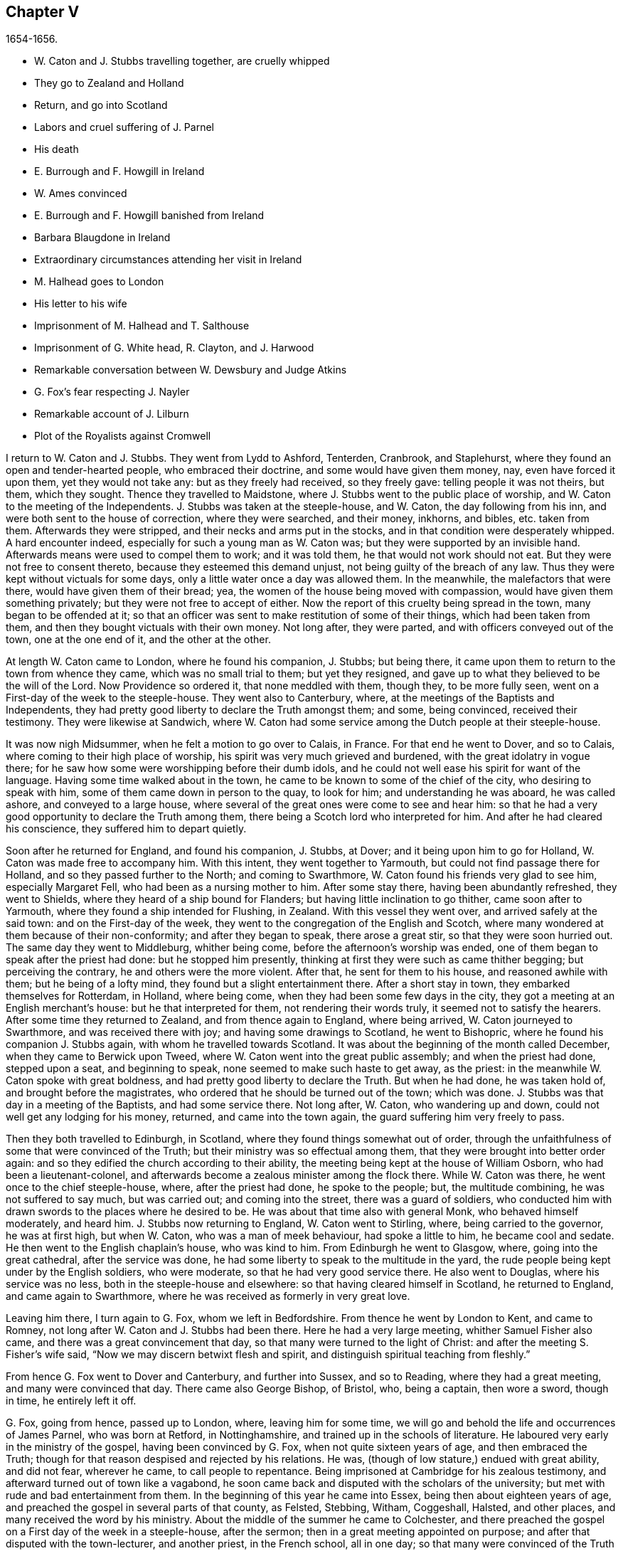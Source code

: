 == Chapter V

[.section-date]
1654-1656.

[.chapter-synopsis]
* W+++.+++ Caton and J. Stubbs travelling together, are cruelly whipped
* They go to Zealand and Holland
* Return, and go into Scotland
* Labors and cruel suffering of J. Parnel
* His death
* E. Burrough and F. Howgill in Ireland
* W. Ames convinced
* E. Burrough and F. Howgill banished from Ireland
* Barbara Blaugdone in Ireland
* Extraordinary circumstances attending her visit in Ireland
* M. Halhead goes to London
* His letter to his wife
* Imprisonment of M. Halhead and T. Salthouse
* Imprisonment of G. White head, R+++.+++ Clayton, and J. Harwood
* Remarkable conversation between W. Dewsbury and Judge Atkins
* G. Fox`'s fear respecting J. Nayler
* Remarkable account of J. Lilburn
* Plot of the Royalists against Cromwell

I return to W. Caton and J. Stubbs.
They went from Lydd to Ashford, Tenterden, Cranbrook, and Staplehurst,
where they found an open and tender-hearted people, who embraced their doctrine,
and some would have given them money, nay, even have forced it upon them,
yet they would not take any: but as they freely had received, so they freely gave:
telling people it was not theirs, but them, which they sought.
Thence they travelled to Maidstone, where J. Stubbs went to the public place of worship,
and W. Caton to the meeting of the Independents.
J+++.+++ Stubbs was taken at the steeple-house, and W. Caton, the day following from his inn,
and were both sent to the house of correction, where they were searched, and their money,
inkhorns, and bibles, etc. taken from them.
Afterwards they were stripped, and their necks and arms put in the stocks,
and in that condition were desperately whipped.
A hard encounter indeed, especially for such a young man as W. Caton was;
but they were supported by an invisible hand.
Afterwards means were used to compel them to work; and it was told them,
he that would not work should not eat.
But they were not free to consent thereto, because they esteemed this demand unjust,
not being guilty of the breach of any law.
Thus they were kept without victuals for some days,
only a little water once a day was allowed them.
In the meanwhile, the malefactors that were there, would have given them of their bread;
yea, the women of the house being moved with compassion,
would have given them something privately; but they were not free to accept of either.
Now the report of this cruelty being spread in the town, many began to be offended at it;
so that an officer was sent to make restitution of some of their things,
which had been taken from them, and then they bought victuals with their own money.
Not long after, they were parted, and with officers conveyed out of the town,
one at the one end of it, and the other at the other.

At length W. Caton came to London, where he found his companion, J. Stubbs;
but being there, it came upon them to return to the town from whence they came,
which was no small trial to them; but yet they resigned,
and gave up to what they believed to be the will of the Lord.
Now Providence so ordered it, that none meddled with them, though they,
to be more fully seen, went on a First-day of the week to the steeple-house.
They went also to Canterbury, where, at the meetings of the Baptists and Independents,
they had pretty good liberty to declare the Truth amongst them; and some,
being convinced, received their testimony.
They were likewise at Sandwich,
where W. Caton had some service among the Dutch people at their steeple-house.

It was now nigh Midsummer, when he felt a motion to go over to Calais, in France.
For that end he went to Dover, and so to Calais,
where coming to their high place of worship,
his spirit was very much grieved and burdened, with the great idolatry in vogue there;
for he saw how some were worshipping before their dumb idols,
and he could not well ease his spirit for want of the language.
Having some time walked about in the town,
he came to be known to some of the chief of the city, who desiring to speak with him,
some of them came down in person to the quay, to look for him;
and understanding he was aboard, he was called ashore, and conveyed to a large house,
where several of the great ones were come to see and hear him:
so that he had a very good opportunity to declare the Truth among them,
there being a Scotch lord who interpreted for him.
And after he had cleared his conscience, they suffered him to depart quietly.

Soon after he returned for England, and found his companion, J. Stubbs, at Dover;
and it being upon him to go for Holland, W. Caton was made free to accompany him.
With this intent, they went together to Yarmouth,
but could not find passage there for Holland, and so they passed further to the North;
and coming to Swarthmore, W. Caton found his friends very glad to see him,
especially Margaret Fell, who had been as a nursing mother to him.
After some stay there, having been abundantly refreshed, they went to Shields,
where they heard of a ship bound for Flanders;
but having little inclination to go thither, came soon after to Yarmouth,
where they found a ship intended for Flushing, in Zealand.
With this vessel they went over, and arrived safely at the said town:
and on the First-day of the week,
they went to the congregation of the English and Scotch,
where many wondered at them because of their non-conformity;
and after they began to speak, there arose a great stir,
so that they were soon hurried out.
The same day they went to Middleburg, whither being come,
before the afternoon`'s worship was ended,
one of them began to speak after the priest had done: but he stopped him presently,
thinking at first they were such as came thither begging; but perceiving the contrary,
he and others were the more violent.
After that, he sent for them to his house, and reasoned awhile with them;
but he being of a lofty mind, they found but a slight entertainment there.
After a short stay in town, they embarked themselves for Rotterdam, in Holland,
where being come, when they had been some few days in the city,
they got a meeting at an English merchant`'s house: but he that interpreted for them,
not rendering their words truly, it seemed not to satisfy the hearers.
After some time they returned to Zealand, and from thence again to England,
where being arrived, W. Caton journeyed to Swarthmore, and was received there with joy;
and having some drawings to Scotland, he went to Bishopric,
where he found his companion J. Stubbs again, with whom he travelled towards Scotland.
It was about the beginning of the month called December,
when they came to Berwick upon Tweed, where W. Caton went into the great public assembly;
and when the priest had done, stepped upon a seat, and beginning to speak,
none seemed to make such haste to get away, as the priest:
in the meanwhile W. Caton spoke with great boldness,
and had pretty good liberty to declare the Truth.
But when he had done, he was taken hold of, and brought before the magistrates,
who ordered that he should be turned out of the town; which was done.
J+++.+++ Stubbs was that day in a meeting of the Baptists, and had some service there.
Not long after, W. Caton, who wandering up and down,
could not well get any lodging for his money, returned, and came into the town again,
the guard suffering him very freely to pass.

Then they both travelled to Edinburgh, in Scotland,
where they found things somewhat out of order,
through the unfaithfulness of some that were convinced of the Truth;
but their ministry was so effectual among them,
that they were brought into better order again:
and so they edified the church according to their ability,
the meeting being kept at the house of William Osborn, who had been a lieutenant-colonel,
and afterwards become a zealous minister among the flock there.
While W. Caton was there, he went once to the chief steeple-house, where,
after the priest had done, he spoke to the people; but, the multitude combining,
he was not suffered to say much, but was carried out; and coming into the street,
there was a guard of soldiers,
who conducted him with drawn swords to the places where he desired to be.
He was about that time also with general Monk, who behaved himself moderately,
and heard him.
J+++.+++ Stubbs now returning to England, W. Caton went to Stirling, where,
being carried to the governor, he was at first high, but when W. Caton,
who was a man of meek behaviour, had spoke a little to him, he became cool and sedate.
He then went to the English chaplain`'s house, who was kind to him.
From Edinburgh he went to Glasgow, where, going into the great cathedral,
after the service was done, he had some liberty to speak to the multitude in the yard,
the rude people being kept under by the English soldiers, who were moderate,
so that he had very good service there.
He also went to Douglas, where his service was no less,
both in the steeple-house and elsewhere: so that having cleared himself in Scotland,
he returned to England, and came again to Swarthmore,
where he was received as formerly in very great love.

Leaving him there, I turn again to G. Fox, whom we left in Bedfordshire.
From thence he went by London to Kent, and came to Romney,
not long after W. Caton and J. Stubbs had been there.
Here he had a very large meeting, whither Samuel Fisher also came,
and there was a great convincement that day,
so that many were turned to the light of Christ:
and after the meeting S. Fisher`'s wife said,
"`Now we may discern betwixt flesh and spirit,
and distinguish spiritual teaching from fleshly.`"

From hence G. Fox went to Dover and Canterbury, and further into Sussex,
and so to Reading, where they had a great meeting, and many were convinced that day.
There came also George Bishop, of Bristol, who, being a captain, then wore a sword,
though in time, he entirely left it off.

G+++.+++ Fox, going from hence, passed up to London, where, leaving him for some time,
we will go and behold the life and occurrences of James Parnel, who was born at Retford,
in Nottinghamshire, and trained up in the schools of literature.
He laboured very early in the ministry of the gospel, having been convinced by G. Fox,
when not quite sixteen years of age, and then embraced the Truth;
though for that reason despised and rejected by his relations.
He was, (though of low stature,) endued with great ability, and did not fear,
wherever he came, to call people to repentance.
Being imprisoned at Cambridge for his zealous testimony,
and afterward turned out of town like a vagabond,
he soon came back and disputed with the scholars of the university;
but met with rude and bad entertainment from them.
In the beginning of this year he came into Essex, being then about eighteen years of age,
and preached the gospel in several parts of that county, as Felsted, Stebbing, Witham,
Coggeshall, Halsted, and other places, and many received the word by his ministry.
About the middle of the summer he came to Colchester,
and there preached the gospel on a First day of the week in a steeple-house,
after the sermon; then in a great meeting appointed on purpose;
and after that disputed with the town-lecturer, and another priest, in the French school,
all in one day; so that many were convinced of the Truth preached by him;
and among these also Stephen Crisp, of whom more will be said hereafter.
J+++.+++ Parnel spent that week in the said town, preaching, exhorting, and disputing,
to the convincing of many; though others were enraged, insomuch,
that his godly zeal was often rewarded with blows;
as once coming out of Nicholas`' steeple-house, he was struck by one with a great staff,
who said, "`There, take that for Christ`'s sake.`"
To which he meekly answered, "`Friend, I do receive it for Jesus Christ`'s sake.`"
Many other grievous affronts he bore, without showing any heat or anger;
so that he was a real pattern of patience and meekness.

Having laboured in the gospel about ten days in Colchester, he went to Coggeshall,
where a fast was proclaimed, to be held upon the 12th of the month called July,
to pray against the errors of the people called Quakers.
J+++.+++ Parnel being come thither, went into the steeple-house, where he stood still,
till the priest was coming out of the pulpit.
Now since this priest Sammes, who was an Independent,
had cried out fiercely against the Quakers, as deceivers,
J+++.+++ Parnel esteemed it his duty to say something to that;
and the first words he spoke were, "`This is the order of the true church,
that all may speak one by one; and if any thing be revealed to him that stands by,
let the first hold his peace.`"
Then he spoke on behalf of those called Quakers: but the priest, interrupting,
asked what he would object against him?
To which J. Parnel answered, in that he reviled the people called Quakers,
and said they were built upon a sandy foundation, and so called them Shakers.
"`But,`" said he, "`I will prove their foundation not to be sandy,
and thee to be a false prophet.`"
After some more words spoken by him, some accused him, that he owned no church:
to which he said it was false.
Then it was asked him what church he owned?
And he answered, the church in God.
Then priest Willis stood up, and said, he spoke nothing but nonsense.
Parnel bade him name one word which he had spoken that was nonsense.
At which Willis said, "`To say the church in God.`"
Then Parnel took out his bible,
and read 1 Thess. 1:1. where the apostle writes to the church,
which is in God the Father.
The priest now was at a loss, and Parnell told him,
that he blasphemed in saying the church in God was nonsense.
Then priest Stellum stood up, and accused Parnel with lies and slanders,
and not suffering him to clear himself from those accusations, he got up into the pulpit,
and began to pray; but Parnel not taking off his hat,
the magistrates called to him to put it off.
To which he returned, "`Order the priest to put off his cap;`" and further said,
before he should be subject to their wills,
he would rather pass out of the meeting place; and so he went out.

Not long after, justice Dionysius Wakering followed him,
and struck him with his hand upon his back,
saying he arrested him in the name of the lord protector.
Parnel, not knowing him to be a magistrate, asked him where his writ was.
Wakering said he had one; but showed none.
Then Parnel was hurried into an house, and some of his friends engaged,
that he should be forthcoming when their worship was done.
And accordingly he appeared where four justices and six or seven priests were met together.
Then justice Wakering pulled his hat off his head, and threw it away;
and they questioned him concerning many things; all which he answered,
with many frivolous questions asked to ensnare him.
At last he was committed to the common jail at Colchester,
where none of his friends were permitted to come to him.
The time of the sessions at Chelmsford being come, he,
with several felons and murderers was fastened to a chain,
and thus led about eighteen miles through the country,
remaining chained both night and day.

Being brought into the court before judge Hills,
the jailer took off his hat and cast it upon the floor.
Then the clerk read his indictment, and asked him if he was guilty; to which he said,
that he denied all guilt; and he called for his accusers.
The judge said he might see them; and that he ought to say guilty, or not guilty.
On which Parnel told him, he was not guilty.
Then a jury of twelve men was called, whose foreman was a drunkard;
priest Willis was also called, who swore against him, and so did two justices;
one of their men swearing that they would speak nothing against him but the truth.
The accusations were,
that in a riotous manner he did enter into the parish church at Great Coggeshall;
that he there did stand up, and told the minister he blasphemed, and spoke falsely,
using many other reproachful words against him:
and he could not give a good account where he was last settled,
or of his life and conversation, appearing to be an idle person.
He was also accused with contempt of the magistracy, and of the ministry.
To this he answered, that he no ways in a riotous manner entered the steeple-house,
but came thither quietly, and alone:
for being followed by several boys that would have come in after him,
he bade them go in before, rather than to go in disorderly,
whereby to occasion any disturbance.
That he had said to priest Willis, he blasphemed,
by saying the church in God was nonsense, he denied not;
but did not own himself to be a vagabond and idle person.
And he did not think it indecent to call an unjust judge, unrighteous; a persecutor,
persecutor; and a deceiver, deceiver.
Thus Parnel pleaded his cause.
Yet the judge said to the jury, that if they did not find him guilty,
the sin would lie upon their heads;
thus condemning the prisoner before the jury had considered the case.
Then J. Parnel began to speak, to inform them concerning his cause,
but the judge would not suffer him, though one of the jury desired it.
After consultation, the jury had nothing to lay to his charge,
but a paper in which he had answered the mittimus,
though he had already owned this paper to be his writing.
But in that they were at a loss, because in the indictment he was accused of a riot:
yet the judge and the clerk strove to draw some words from the foreman,
which the other jurymen did not consent to,
and he himself was unwilling to answer fully to their questions.
Then J. Parnel was made to withdraw; and being called in again,
the judge fined him to the value of about forty pounds,
for contempt of the magistracy and ministry;
for he said the lord protector had charged him to punish
such persons as should contemn either magistracy or ministry.
Thereupon J. Parnel was carried back again to the prison, being an old ruinous castle,
built as it is reported, in the time of the ancient Romans:
here he was to be kept until the fine should be paid: and the jailer was commanded,
not to let any giddy-headed people,
(by which denomination they meant his friends,) come at him.

The jailer was willing enough to comply with this order, suffering none to come to him,
but such as abused him; and his wife, who was a wicked shrew,
did not only set her man to beat him,
but several times herself laid violent hands upon him,
and swore she would have his blood:
she also set other prisoners to take away the victuals brought to him by his friends;
and would not let him have a trundle bed, which they would have brought him to lie on,
so that he was forced to lie on the cold and damp stones.
Afterwards he was put into the hole in the wall, a room much like a baker`'s oven;
for the walls of that building, which is indeed a direful nest,
are of an excessive thickness, as I have seen myself,
having been in the hole where this pious young man ended his days,
as will be said by and by.
Being confined in the said hole, which was, as I remember,
about twelve feet high from the ground, and the ladder too short by six feet;
he must climb up and down by a rope on a broken wall,
which he was forced to do to fetch his victuals, or for other necessities:
for though his friends would have given him a cord
and a basket to draw up his victuals in,
yet such was the malice of his keepers, that they would not suffer it.

Continuing in this moist hole, his limbs grew benumbed; and thus it once happened,
that as he was climbing up the ladder, with his victuals in one hand,
and come to the top thereof, catching at the rope with his other, he missed the same,
and fell down upon the stones, whereby he was exceedingly wounded in his head,
and his body so bruised, that he was taken up for dead.
Then they put him into a hole underneath the other;
for there were two rows of such vaulted holes in the wall.
This hole was called the oven, and so little, that some baker`'s ovens were bigger,
though not so high.
Here, (the door being shut,) was scarcely any air, there being no window or hole.
And after he was a little recovered from his fall,
they would not suffer him to take the air, though he was almost spent for want of breath:
and though some of his friends, viz. William Talcot and Edward Grant,
did offer their bond of forty pounds to the justice Henry Barrington, and another,
whose name was Thomas Shortland, to lie body for body,
that Parnel might but have his liberty to come to W. Talcot`'s house, and return,
when recovered; yet this was denied; nay so immoveable were they set against him,
that when it was desired that he might only walk a little sometimes in the yard,
they would not grant it by any means: and once the door of the hole being open,
and he coming forth, and walking in a narrow yard between two high walls,
so incensed the jailer, that he locked up the hole,
and shut him out in the yard all night, being in the coldest time of the winter.
This hard imprisonment did so weaken him,
that after ten or eleven months he fell sick and died.
At his departure there were with him Thomas Shortland, and Ann Langley:
and it was one of these, that came often to him,
who long after brought me into this hole where he died.

Several things which are related here, I had from the mouth of eye-witnesses,
who lived in that town.
When death approached, he said, "`Here I die innocently.`"
A little after he was heard to say, "`Now I must go:`" and turning his head to Thomas,
he said, "`This death must I die; Thomas, I have seen great things: don`'t hold me,
but let me go.`"
Then he said again, "`Will you hold me?`"
To which Ann answered, "`No, dear heart, we will not hold thee.`"
He had often said that one hour`'s sleep would cure him of all:
and the last words he was heard to say, were,
"`Now I go;`" and then stretched out himself, and slept about an hour,
and breathed his last.
Thus this valiant soldier of the Lamb conquered through sufferings:
and so great was the malice and envy of his persecutors,
that to cover their guilt and shame, they spread among the people,
that by immoderate fasting, and afterwards with too greedy eating,
he had shortened his days.
But this was a wicked lie;
for though it be true that he had no appetite to eat some days before he fell sick,
yet when he began to eat again, he took nothing but a little milk,
as was declared by credible witnesses.
During his imprisonment he writ several edifying epistles to his friends.

By continuing this relation without breaking off, I am advanced somewhat as to time;
but going back a little,
let us see the transactions of Edward Burrough and Francis Howgill.
It was in the year 1655, that they went together to Ireland,
where they came in the summer, and stayed more than six months,
having spent at Dublin about three months, without being disturbed,
though they omitted no opportunity to declare the doctrine of Truth.
Henry Cromwell, son of the protector, was at that time lord deputy of Ireland;
and it was in his name that they were carried from Cork,
(whither they were gone,) to Dublin; for since several received their testimony,
and adhered to the doctrine they preached, it was resolved upon,
not to let them stay any longer in Ireland.
Here it was, as I have been told, that William Ames, by their ministry,
was brought over into the society of the Quakers, so called.
He was a Baptist teacher, and also a military officer,
who being of a strict life himself, kept his soldiers under a severe discipline.
I remember how he used to tell us,
when any soldier under his colours had been guilty
of any immorality on a First-day of the week,
he presently had him bound neck and heels.
But being now entered into the society of the despised Quakers,
and in process of time becoming a minister among them,
it was not long before he was cast into prison; of whom more may be said hereafter.

Now E. Burrough and F. Howgill were banished out of Ireland;
but on the same day that they were sent away, Barbara Blaugdone arrived there.
She went from England in a vessel bound for Cork, but by foul weather carried to Dublin.
When the tempest was high, the seamen said, that she being a Quaker was the cause of it,
and they conspired to cast her overboard.
Aware of this plot, she told the master what his men designed to do,
and said that if he did suffer this, her blood would be required at his hands.
So he charged them not to meddle with her.
The storm continuing, and it being on a First-day of the week, she went upon the deck,
feeling herself moved to speak to the seamen by way of exhortation, and to pray for them;
for their priest, afraid like the rest, could not say any thing among them.
Having spoke what was upon her, she concluded with a prayer;
and all the ship`'s crew were very quiet and sedate, saying,
that they were more beholden to her than to their priest, because she prayed for them;
and he, for fear, could not open his mouth to speak.
At length they arrived safe at Dublin, without damage, which indeed was strange,
and made the master say, that he was never in such a storm without receiving any loss.

Barbara going ashore, went to the house of the deputy; but the people told her,
there was for her no speaking with him;
for she might know that he had banished two of her
friends out of the nation the day before.
Then she met with the secretary, and desired him to help her to speak with the deputy.
He answered that he did not think he could;
then she told him that if he would be so civil,
as to go up and tell the deputy that there was a woman below that would speak with him;
if he refused, she was answered.
So the secretary went up; and there came a man to fetch her into the withdrawing-room;
and after she had been there awhile, a person came out of the deputy`'s chamber,
and all that accompanied him stood bare-headed; for they knew she never saw the deputy,
but she had a sense it was a priest, who showed himself covered to deceive her:
and the room being almost full of people,
they asked her why she did not do her message to their lord.
To which she answered, "`When I see your lord, then I shall do my message to him.`"
A little after the deputy came forth, and sat down on a couch: she then stood up,
and speaking to him what was upon her mind,
bade him beware that he was not found fighting against God, in opposing the Truth,
and persecuting the innocent; but like wise Gamaliel, to let them alone;
for if it was of God, it would stand; but if of man, it would fall.
Further, that the enmity did not lie so much in himself,
but he was stirred up to it by evil magistrates, and bad priests;
and that God`'s people were as dear to him now, as ever; and they that touched them,
touched the apple of his eye.
In the meanwhile, in his name, and by his power,
there was much hurt done to the people of God, all over the nation,
and it would at last lie heavy upon him.
Moreover, that the teachers of the people did cause them to err,
and that he knew the priests`' condition.
She touching upon that, the deputy said to the priest that stood by, "`There`'s for you,
Mr. Harrison:`" and she spoke with such power, that it made the deputy much concerned:
and when she had done, he asked the priest what he had to say to that which she spoke.
And he said, it was all very true, and very good, and he had nothing to say against it,
if she did speak as she meant.
Then she told the priest, that the Spirit of God was true, and did speak as it meant,
and meant as it spoke; but that men of corrupt minds did pervert the Scriptures,
by putting their own imaginations and conceivings upon it, and so did deceive the people:
but the holy men of God wrote,
and gave forth the Scriptures as they were inspired of the Holy Ghost;
and that they were of no private interpretation;
and could not be understood but by the same spirit that gave them forth.

After having thus spoken, she went away, and returned to her lodging,
which was at one captain Rich`'s house, who coming home, said,
that the deputy was so sad and melancholy, after she had been with him,
that he could not go to bowls, or to any other pastime.

Barbara having now performed her service at Dublin, went to Cork,
where she had some relations and acquaintance; but great were her sufferings thereabout;
for she was imprisoned almost wherever she came,
being moved to follow those of her acquaintance, into several steeple-houses:
yet wherever her mouth was opened, there was some that received her testimony.
Once she was made to speak in a market-place,
where a butcher swore he would cleave her head;
and having lifted up his cleaver to do it, there came a woman behind him,
and catching his arms, stopped him, till the soldiers came and rescued Barbara.
Many of her acquaintance, with whom she formerly had been very conversant,
were now afraid of her; for sometimes she spoke so awfully to them in their houses,
that it made them tremble; and some said she was a witch; and, running away,
their servants turned her out of doors.
After having been there some time, she returned home to Bristol;
but it was not very long ere she was moved to go to Ireland again;
and being come near Dungarvan, the ship foundered near the shore:
the master and the passengers got into the boat, save one man and a woman,
who were cast away; and Barbara who was still in the cabin,
was almost stifled by waves that beat in upon her; yet at length she got upon the deck.
The master in the meanwhile being come ashore, called to her,
that if she would leap down,
he and another would venture to come into the water to save her.
Accordingly they came up to their necks, and she leaping down, they caught her;
but being entangled in the ropes in leaping down, she was drawn from them again:
but presently a wave came rolling and beat the ship outward,
which was their preservation; for if it had beaten inward,
it might have killed them all three; she was thus caught again, and drawn to shore.
Then she went to Dublin, where coming into the court of justice, she spoke to the judges,
and exhorted them to righteousness.
But this was taken so ill, that she was put into prison,
where she lay upon straw on the ground, and when it rained,
the wet and filth of the house of office ran in under her.
Being arraigned at the bar, she was required to plead guilty or not guilty.
She answered that there was no guilt upon any one`'s conscience
for what was done in obedience to the Lord God.
But she not answering in that form of words they bid her, was sent back to prison again,
where she suffered much.
In the meanwhile, there happened a singular instance, which I cannot pass by with silence.

At that time there was in prison an innkeeper, with his family,
being accused of a murder: now the brother of him that was either murdered, or lost,
could not enjoy some land, except he could prove that his brother was dead;
and in order thereto, he brought a fellow into the prison, who said,
he would prove that the man was killed at such an inn, and buried under a wall:
and he accused the innkeeper and his wife, their man and maid, and a smith,
to be guilty of this murder; they being already in prison.
Barbara having heard of this, found means to go to this desperate fellow:
and asked him how he could conceal this murder so long, when he was, according to law,
as guilty of it as any of them, if what he said were true.
At this question he trembled so exceedingly, that his knees struck one against another;
and he confessed that he never before saw the people with his eyes,
nor ever was at the place in his life, nor knew anything of it,
but only he was drawn in by the man that was to have the land,
and was persuaded to witness the fact.
Other prisoners heard this confession also, and Barbara sent to the deputy,
desiring him to send down his priest, that he might hear the said confession.
The priest came, and the fellow confessed the same to him as he had done to Barbara;
and he once also confessed the same before the judge.
But afterwards he eat his words; for the man that had induced him, came every day,
and made him drink plentifully, and also caused the jailer to lock up Barbara,
that she might not come to him.
Then she wrote to the innkeeper, and his wife, and man, and judge Pepes,
and told him the day of his death did draw nigh,
wherein he must give an account of his actions; and that therefore he ought to take heed,
that he did not condemn innocent people, having but one witness,
in whose mouth so many lies were found, the others all saying they were innocent.
For all that, the judge went on, and condemned all the accused, and the accuser also,
as conscious to the crime.
Hereupon a priest came to speak with the maid that was condemned,
and was in the same prison with Barbara, but she would not see him, saying, "`Nay,
he can do me no good; I have done with man forever: but God,
thou knowest that I am innocent of what they lay to my charge.`"
But, however, they were all hanged, and the witness first,
probably for fear he should have made another confession
after he had seen the others hanged.

Now some friends of Barbara, viz. Sir William King, colonel Fare, and the lady Brown,
hearing she was in prison, came to see her,
and afterwards went to the aforementioned judge, to get her released:
but when they came to him, he told them, that he was afraid of his life.
At which they laughed, and said, they had known her from a child,
and there was no harm in her at all.
And being all very earnest to get her liberty, they at last obtained it.
Then she went to the steeple-house where this judge was, and cleared herself of him.
He being come home, went to bed, and died that night.
The noise of which sudden death being spread, it made people say,
that Barbara had been a true prophetess unto him.

She now went to Limerick, where she was put into prison,
but after a while being released, she took shipping for England again;
and at sea was robbed of all that she had, by a privateer, who, coming on board,
took the master away, until he should pay them a sum of money, for the ship and goods;
but she came safe to England.
She travelled at her own charge, paying for what she had.

But leaving her, I will return to Miles Halhead, who, as he was following the plough,
in the beginning of this year, felt a motion to go to London.
Taking York and Hull in his way,
and passing thence through Lincolnshire and Leicestershire,
he came to the city of London, from whence, after some stay,
he went to Bristol with Thomas Salthouse, and so to Exeter and Plymouth,
where he suffered much persecution, and was imprisoned.
He writ about that time a letter to his wife,
which I think worth the while to insert here, and was as followeth.

[.embedded-content-document.letter]
--

[.salutation]
Anne Halhead,

My dear heart, my dear love in the bowels of love, in the Lord Jesus Christ,
salutes thee and my children.
My soul, my soul is poured forth in love to thee daily, and the breathings,
of my soul to my Father is for thee, that thou mayest be kept in the fear of the Lord,
and in his counsel daily, that so thou mayest come to rest and peace,
that is laid up for all that fear him,
and walk in obedience to the light that Jesus Christ hath enlightened them withal.
So my dear heart, I declare to thee, in the presence of the living God,
who is Lord of heaven and earth, and before men and angels,
there is no other way that leads to peace, and eternal rest,
but walking in obedience to the light that comes from Jesus Christ,
and of this light thou hast received a measure.
Therefore my dear heart, be faithful to the Lord in what is made known unto thee,
that thou mayest come to witness true peace and rest, that eye hath not seen,
nor ear heard, neither hath it entered into the heart of man,
what is laid up for all them that fear him.
So, my dear heart, as I have found peace and eternal rest to my soul from the Lord,
so I am moved of the Lord in love to thy soul,
to show thee the way that leads to peace and eternal rest; which way is Christ,
who is the light, and the way that leads to the Father, from whence all light comes;
and of this light which comes from Christ, I bear record thou hast received a measure.
Therefore, in dear love, I exhort thee to walk in obedience to thy measure,
which thou hast received from the Lord.
So, in the presence of the Lord God do I declare,
that walking in obedience to this light that comes from Christ,
is the way that leads to eternal rest and peace.
Therefore, as thou tenderest the eternal good of thy soul,
be faithful to the light that comes from Christ,
which light beareth witness against lying, and swearing, and vain talking,
and all manner of evil.
So, my dear wife, in bowels of dear love to thy soul,
which is more precious than all the world, have I showed thee the way;
if thou wilt walk in it, it will lead thee into the eternal covenant of life and peace.
So, my dear wife, in love, in love I have cleared my conscience to thee,
in the presence of the living God, as a true and faithful husband to thee,
desiring thy eternal good and welfare as my own, the Lord God is my witness.
Dear wife, remember my dear love to all my friends and countrymen,
according to the flesh; for I desire the eternal good and welfare of you all,
and that you all may come to believe in the light in your own consciences,
which Jesus Christ hath enlightened you with; which light bears witness against lying,
and swearing, and all manner of evil.
This is the light of Christ,
and walking in obedience to this light is the way that leads out of sin and evil,
up to God eternal, blessed forevermore:
and he that acts contrary to this light in his own conscience, it is his condemnation.
Now, dear friends, while you have time prize it.

[.signed-section-closing]
Thy husband, and a lover of thy soul,

[.signed-section-signature]
Miles Halhead.

[.signed-section-context-close]
Wilshire, the 7th of the Third month, 1655.

--

[.offset]
This year also he writ the following epistle to his fellow-believers.

[.embedded-content-document.epistle]
--

[.salutation]
Dearly beloved friends and brethren,

In the North of England, even to the South, the land of our nativity,
whom the Lord God of heaven and earth hath called and chosen
in this the day of his eternal everlasting love,
to serve him in truth and in righteousness,
who hath received the Lord`'s Truth in the love of it, not only to believe in his name,
but to suffer bonds and imprisonments, and hard sentences for the testimony of Jesus,
and the word of God.
Dear friends, and beloved brethren, my prayers to the Lord God of heaven and earth,
and my soul`'s desire is for you all,
that you may all dwell together as children of one father, in the eternal bond of love,
and oneness of the spirit; that you may all grow in the eternal living Truth of God,
to be established upon the rock and sure foundation,
that the gates of hell and death cannot prevail against you;
that under the shadow of the wings of the Almighty,
you may all be kept and preserved in peace and rest, now in the day of trial,
and hour of darkness, when hell hath opened her mouth,
and the raging sea cast out her proud waves, even like to overflow the banks.
Glory, glory, and eternal living praises be given to the Lord God,
and to the Lamb forevermore, of all the children of the light,
who hath found a resting-place for all his dear ones, lambs, and babes,
and children of light to flee into, in the needful time of trouble,
where none can make them afraid, nor take away their peace,
as they abide faithful to him, who is our way, our light, our life, our strength,
and eternal portion forever.
My dear friends and brethren, I beseech you in the bowels of dear and tender love,
that you walk as dear children,
faithful to him who hath called you with an honourable calling,
and loved you from the beginning with an everlasting love,
that all your friends and neighbours, and men of this world,
that see your life coupled with fear, may be made to confess and acknowledge,
to the honour and glory of the living Lord, that the God whom we serve and fear,
is the only true God of Israel:
and herein you become a precious savour unto the living eternal God,
and a sweet smelling savour unto all the children of light,
and no good thing will the Lord God withhold from you;
the mouth of the Lord God of Hosts hath spoken it,
whose promises are yea and amen to his own seed forevermore.

[.signed-section-signature]
Miles Halhead.

[.signed-section-context-close]
Given forth the 14th of the Sixth Month, 1655, when I was a prisoner at the prison-house,
in the city of Exeter, in Devonshire, for the testimony of Jesus, and the word of God.

--

A chief cause why he was imprisoned there, was, that Thomas Salthouse,
with whom he travelled, (having heard that one George Brooks,
a priest belonging to the Nightingale frigate, said,
after the declarations of M. Halhead, and T. Salthouse, at Plymouth,
that it was the eternal truth which they had spoken,
with many other words in vindication of what they said,) told Brooks,
that he had spoken many good words, and fair speeches; but asked him,
whether he lived the life of what he spoke?
Further, "`He that entereth not by the door, but climbeth up some other way, is,
as Christ said, a thief and a robber.`"
For T. Salthouse thought, and that not without reason, as will be shown by and by,
that he did not want the praises of this priest,
that were not better than those of the damsel possessed with a spirit of divination,
which she spoke concerning Paul and Silas,
viz. "`These men are the servants of the most high God,
which show unto us the way of salvation.`"
Now what T. Salthouse had spoken to the priest, was called provoking language;
the rather, because when the priest was speaking of the trinity,
T+++.+++ Salthouse had asked him, where that word was to be found in the Scriptures:
saying further,
"`I know no such Scripture that speaks of the three '`persons`' in the trinity;
but the three that the Scripture speaks of, are the Father, the Son, and the Holy Ghost,
and these three are one.`"
From hence T. Salthouse, and M. Halhead,
were accused as such as denied the Holy Three that are One.
But because about this accusation, they were at a loss in the court,
something else was thought of to ensnare them,
viz. they were required to take the oath of abjuration of the Pope.
This oath the mayor of Plymouth had already tendered them,
when they were first apprehended; and they refusing to swear, were sent to Exeter prison:
and now being brought to trial, and the said oath required of them, they answered thus:

"`In the presence of the Eternal God, and before all this people, we do deny,
with as much detestation as any of you do, the Pope and his supremacy, and the purgatory,
and all that is in the form of the oath mentioned, we declare freely against:
and we do not deny to swear because of any guilt that is upon us,
but in obedience to the command of Christ, who saith,
'`Swear not at all:`' and we will not come under the condemnation of an oath,
for the liberty of the outward man.`"

Thus refusing to swear,
merely that they might not offend against the command of our Saviour,
they were sent back to prison again, as such that clandestinely adhered to the Pope:
and use hath been made of this snare during the space of many years, to vex the Quakers,
so called.
The next day the prisoners were brought again before the bench, and were asked:

"`Will ye confess, that you wronged G. Brooks, in calling him thief, and be sorry for it,
and make him satisfaction?`"

To this M. Halhead answered:

"`One of us did not speak one word to him, and therefore I deny to make him satisfaction,
or to be sorry for it; and what was spoken was no such thing;
therefore we will not lie for our liberty,
nor confess that we are sorry for that which we never spoke.`"

Then the court fined them five pounds a piece;
and they were to go to the house of correction till payment,
and to find sureties for their good behaviour: and for refusing to take the oath,
the court threatened to send into the North to seize on their estates.
So they were returned to prison; and what follows,
was entered as the record of their proceedings.

[.embedded-content-document.legal]
--

July 10, 1655.
Thomas Salthouse, and Miles Halhead, for provoking words against G. Brooks, clerk,
who refused to be tried by the country, fined 5£ a piece,
committed to Bridewell till payment, and finding sureties for their good behaviour.

--

What is said here of refusing to be tried by the country, was a notorious untruth:
and as to finding sureties, that seemed of little moment;
for though the giving of security had been offered before,
when they were taken prisoners, yet that was not accepted of; and the mayor, John Page,
had the boldness to assert, that they refused to give security,
as will appear by the warrant by which he sent them to the common jail in Exeter,
whereof the following is a true copy.

[.embedded-content-document.legal]
--

[.salutation]
Devon,

John Page, merchant, mayor of the borough of Plymouth, in the county aforesaid,
and one of his highness`'s justices of the peace within the said borough,
to the keeper of his highness`'s jail at Exon castle,
or to his lawful deputy in that behalf, greeting.
I send you herewithal by the bearer hereof, the bodies of Thomas Salthouse,
late of Dragglibeck, in the county of Lancaster, husbandman; and Miles Halhead,
late of Kendal, in the county of Westmoreland, lately apprehended here,
as disturbers of the public peace,
and for divers other high misdemeanors against a late proclamation,
prohibiting the disturbing of ministers and other
Christians in their assemblies and meetings,
and against an ordinance of his said highness the lord protector, and his council,
lately made against duels, challenges, and all provocations thereto,
who have refused to give sufficient security for their personal
appearance at the next general sessions of the peace,
to be held for the county of Devon;
and in the mean time to be of good behaviour towards his highness the lord protector,
and all his liege people.
These are therefore in his said highness`'s name, to will and command you,
that when the bodies of the said Thomas Salthouse and Miles Halhead,
shall be unto you brought, you them safely detain, and keep them,
until by due course of law they shall be thence delivered: hereof fail not at your peril.
Given under my hand, and seal of Plymouth aforesaid, the 28th day of May,
in the year of our Lord God, 1655.

[.signed-section-signature]
John Page, _Mayor._

--

By this may be seen under what frivolous pretences those called Quakers were imprisoned,
viz. because of an ordinance made against duels,
etc. and as for their having refused to give security, how untrue this was,
as well as other accusations, may appear from the following certificate.

[.embedded-content-document]
--

We whose names are hereunto subscribed, do testify,
that the several particulars in an answer made by our friends, are true, to wit.
That they did not at all disturb the public peace, nor were they at any other meeting,
(but that which was appointed by us,) to disturb any ministers,
or other Christians in their assemblies and meetings;
nor were they guilty of any challenges, duels, and provocations thereunto,
in the least measure, whilst they were amongst us.
And as for their refusal to give security, two of us, whose names are Robert Cary,
and Arthur Cotton, had given security to the mayor,
by entering into recognizance for their appearance at the next sessions,
the day before their sending to prison,
but that the town-clerk made it void the next day,
pretending it could not be according to law.

[.signed-section-signature]
Ralph Fogg, Arthur Cotton, Robert Cary, Richard Smith, Anthony Todde, John Harris,
Jr. Thomas Faulkener, Nicholas Cole, John Martindale, Richard Lepincote, John Harris, sen.

--

Now to what a height of confidence the aforesaid mayor, Page, was come, in saying,
that Thomas Salthouse and Miles Halhead had refused to give bail, nay,
that this was the cause of their confinement,
may also appear from the following letter he writ to general Desborough,
to excuse his proceedings against him.

[.embedded-content-document.letter]
--

[.signed-section-context-open]
Plymouth, June 1, 1655.

[.salutation]
Right Honourable,

Captain Hatsell hath communicated to me what you wrote him in reference to those two men,
Thomas Salthouse and Miles Halhead, of whom, and of their imprisonment,
your honour had heard something from some persons of this place,
and received a copy of a letter which they sent me.
By the enclosed copies of their examinations,
your honour will see some part of the cause of their confinement,
which was on their refusal to give bail for their appearance the next general sessions,
to be held for the county of Devon; they being, as I conceive,
offenders within the late ordinance of his highness the lord protector and council,
made against duels, challenges, and all provocations thereunto,
and also his highness`'s late proclamation against Quakers;
and they still refusing to give bail for their appearance as aforesaid,
went from hence to the jail at Exon on Tuesday last.
Indeed, sir, their carriage here was not becoming men, much less Christians;
and besides their contempt of authority, all the while they were in prison,
they never sought God by prayer at any time,
nor desired a blessing on any creature they received, or gave thanks for them.
And these very men were about two months past taken up by colonel Cupplestone,
high sheriff of our county, and after fourteen days restraint,
were sent away by him for Taunton, from tithing to tithing, as by their own examination;
and they show no occasion they have to come to these parts.
They are by profession Quakers, but husbandmen by their calling:
one of them is a Lancashire man, the other of Westmoreland; and they left their families,
relations, and callings, about three months since, as they say, and do not work,
nor employ themselves in their calling, to procure themselves a livelihood,
but wander up and down in all parts, to vent their wicked opinions,
and discover their irregular practices in the breach of peace,
and disturbance of good people.
Indeed, sir, they hold many sad opinions, destructive to the true religion,
and the power of godliness.
I have hereby according to my duty,
given your honour an account of what passed here in reference to these men.
I could say much more in reference to their examination and discourse with them;
but I fear I have already trespassed upon your honour`'s
patience in the perusal of these lines,
and humbly desiring your excuse for giving you this trouble,
do most thankfully acknowledge your honour`'s continued favours to this place,
for which we stand very much obliged,
desiring your honour still to retain such an opinion of us,
as those that desire to do nothing unbecoming Christians,
and persons that desire the welfare and peace of this commonwealth and government,
and shall ever labour to appear

Your honour`'s very humble servant, (for myself and my brethren,)

[.signed-section-signature]
John Page, _Mayor._

--

That General Desborough was but little satisfied with this letter, seems not improbable,
because, inquiring into the matter, he let others have a copy of it,
so that Thomas and Miles wrote an answer to it; and it was also, some time after,
given out in public print at London, by Giles Calvert,
with other writings relating thereunto.
Now as to what is said in this letter of his highness`'s proclamation against Quakers,
it was a gross untruth; for in the proclamation the Quakers were not named;
but it was against the disturbing of Christians in their assemblies; and besides,
the Quakers, so called,
judged that their public worship was permitted them
by the 37th article of the instrument of government,
which said, "`That all that profess faith in God by Jesus Christ,
shall not be restrained from, but be protected in,
the profession of the faith and exercise of their religion,`" etc.
As concerning their contempt of authority the mayor charged them with,
it was nothing else,
but that for conscience sake they could not take off their hats to the magistrates;
neither did they give that honour to any other but God alone.
And as to what was said, that all the while they were in prison,
they never sought God by prayer, etc. this was no other matter,
than that they did not follow the formal way of prayers;
for they were indeed religious men, who often prayed to God, and gave him thanks;
though they were represented in the letter as very wicked men,
and vagabonds that had left their calling, and wandered up and down the country;
although it was well known that they were honest men, and travelled on horseback,
lying at the best inns on the road, and paying for what they received there.
And, therefore, after they had got a copy of the said letter,
they writ a large letter to the mayor, Page, and showed him his abominable untruths,
and told him, that they had been moved several times in prison, as well as out of prison,
to go to prayers, and to give thanks for the blessings of God which they received.
And in the conclusion of their letter, they signified,
that they would not render railing for railing; but,
(said they,) in the spirit of love and meekness we exhort you all to repent,
and fear to offend the Lord, etc.

Now as concerning the provoking words against George Brooks,
for which they had been fined, it hath been said already what they were;
but this Brooks was of a dissolute life, and a debauched fellow,
having for his drunkenness not only been turned out
of the frigates in which he had served,
but also once in the ship Nightingale,
ignominiously exposed with a quarter can about his neck,
as appears by the following testimonies.

[.embedded-content-document.testimony]
--

I having been formerly desired to relate upon what account it was that Mr. George Brooks,
chaplain of the frigate under my command, was put on shore.
First, because he was a busy body, and disturbed the whole ship`'s company.
Secondly, being on shore, it was his common practice to abuse the creature in such sort,
that he was drunken, void of good reason,
that he would abuse any one that came in his company, by ill language,
besides the abuse of himself and the good creature,
daily complaints coming unto me both aboard and on shore.
Therefore, knowing him to be a deboist fellow, and not fit for that employment,
I put him on shore, and I dare own it, whoever shall call me to question.
Witness my hand,

[.signed-section-signature]
Robert Vessay.

--

[.embedded-content-document.testimony]
--

Mr. Brooks being formerly with me in the Nightingale, I found him to be very idle,
and continually drunk, which once made me to put a quarter can about his neck;
whereunto I subscribe,

[.signed-section-signature]
John Jeffery, _Captain of the Nantwich._

--

[.embedded-content-document.testimony]
--

The person above-mentioned I have seen drunk on shore,
in testimony whereof I have set my hand,

[.signed-section-signature]
Richard Potter, _Captain of the Constant Warwick frigate._

--

From such evidences as these it appears,
that it was not without reason that he and the like
priests sometimes were treated a little roughly.
But to return to M. Halhead; he continued prisoner many months before he was released.

In the meanwhile it happened that George Whitehead, Richard Clayton, and John Harwood,
coming on the 30th of the month called July, to Bures, in Suffolk,
were imprisoned on this occasion.
R+++.+++ Clayton had set up a paper on the steeple-house door, containing these queries.

[.embedded-content-document.paper]
--

Whether setting up such ministers as seek for their gain from their quarters,
such as the prophet disapproves; Isaiah 56:11.
such as the prophet Jeremiah disapproves;
Jer. 5. and of whom mention is made also,
Ezek. 34. and Mic. 3. such as are called of men, masters,
loving the chief places in the assemblies; such as Christ disapproved;
Matt. 23. such as the apostle Peter disapproves,
2 Pet. 2. and which the apostle Paul disapproved also;
Phil. 3. or when such were set up that would not
suffer another to speak that stands by,
when any thing is revealed, but send him to prison;
whether this was not the setting up a persecuting spirit, limiting the Spirit of God,
and despising prophecies, not daring to try all things?
Whether it was expedient to give to scoffers, scorners, drunkards, swearers,
and persecutors, David`'s conditions to sing?
And if such were set up that took tithes,
though the apostle said that the priesthood was changed, and the law also,
Heb. 7. Whether by the setting up of such,
they did not set up such as did not labour in the Lord`'s vineyard.

--

This paper being set up, people came to read it.
G+++.+++ Whitehead being there, and laying hold of this opportunity,
spoke a few words to the people,
and exhorted them to turn to the Lord from the vanities and wickedness they lived in.
And when G. Whitehead and his fellow travellers were passing away,
there came a constable who stayed them, and carried them before Herbert Pelham,
justice of peace.
He asking several vain questions, and behaving himself rudely,
G+++.+++ Whitehead began to speak to him concerning his rage:
but Pelham said he did not send for him to preach.
And not being able to lay the transgression of any law to their charge,
he sent them by the constable, to Thomas Walgrave, justice of peace at Smalbridge,
in Suffolk.
Being come into his house, Richard Clayton was first examined, of his name and country,
and where he had been.
The same and some other frivolous questions were asked of G. Whitehead.
Then Walgrave asked John Harwood,
if he would answer him all the questions he would demand of him;
but J. Harwood refused to be limited thus to his will.
Justice Pelham now being come thither also, J. Harwood told justice Walgrave,
that Pelham, who had before examined him, had his examination in writing.
Then the two justices consulted together what to do in the case;
and not long after Thomas Walgrave asked G. Whitehead, if he would work at hay?
But he denied to be bound to such task-masters,
as being in that calling whereunto God had called him,
and wherein he was chargeable to no man.
The conclusion of their consultation was, that they caused R. Clayton to be whipped,
under pretence of having fastened a seditious paper to the steeple-house;
and the other two were imprisoned.

It was about this time that William Dewsbury,
and several other of his friends were put into prison at Northampton.
It happened that he being at Wellingborough, and going along the streets, the priest,
Thomas Andrews, called to him in these words, "`Give over deceiving the people,
lest the plagues of God fall on thee.`"
To this Dewsbury returned, "`Dost thou say I deceive the people?
Make it manifest wherein I deceive them.`"
Then Andrews said,
"`Thou sayest there is not any original sin;`" to this Dewsbury replied,
"`Didst thou hear me say so?`"
But the priest, unwilling to answer that question, went away.
Afterwards Dewsbury went into the steeple-house in the said town,
and after the sermon was done,
he demanded of the priest that he would prove there before the people,
what he had openly accused him of, viz. that he had said there was no original sin.
Yet the priest would not answer, but went away.
There was also information given, that Dewsbury had said, "`The priests preach for hire,
and the people love to have it so: but what will ye do in the end thereof?`"
But that this was really so, I do not find.

Dewsbury then being committed to prison, and kept there above half a year,
was at last brought to his trial at Northampton, with other prisoners, his friends;
and being set to the bar, the judge, Atkins, said to the jailer,
"`Do you use to bring prisoners before the court in this manner?
You deserve to be fined ten pounds, for bringing them before the court covered.`"
The jailer answered, "`If you command me, I will take off their hats.`"
To which the judge gave command, and the jailer`'s man took them off.
Then the judge said to Dewsbury, "`What art thou here for?`"
Dewsbury answered, "`The mittimus will express what I was committed for;
but a copy of it I am denied by the keeper of the jail.`"
The next query of the judge was, "`What is thy name?`"
And the answer was, "`Unknown to the world.`"
"`Let us hear,`" said the judge, "`what name that is, that the world knows not.`"
"`It is,`" quoth Dewsbury, "`known in the light, and none can know it,
but he that hath it; but the name the world knows me by, is William Dewsbury.`"
Then said the judge, "`What countryman art thou?`"
Dewsbury answered, "`Of the land of Canaan.`"
"`That is far off,`" replied the judge; "`Nay,`" said Dewsbury,
"`for all that dwell in God, are in the holy city, New Jerusalem,
which comes down from Heaven, where the soul is in rest,
and enjoys the love of God in Jesus Christ,
in whom the Union is with the Father of light.`"
To this the judge returned, "`That is true; but are you ashamed of your country?
Is it a disparagement for you to be born in England?`"
"`Nay,`" said Dewsbury, "`I am free to declare that my natural birth was in Yorkshire,
nine miles from York, towards Hull.`"
Then the judge said, "`You pretend to be extraordinary men,
and to have an extraordinary knowledge of God.`"
To which Dewsbury replied,
"`We witness the work of regeneration to be an extraordinary work,
wrought in us by the Spirit of God.`"
"`But,`" said the judge, "`the apostles wrought with their hands in their callings.`"
"`They had,`" answered Dewsbury, "`callings in the world, some were fishermen, Paul,
a tent-maker: but when they were called to the ministry of Christ,
they left their callings to follow Christ, whither he led them by his Spirit,
to preach the word: and I had a calling in the world, as they had, and in it did abide,
until the Father revealed his Son in me,
and called me from my calling I had in the world,
to preach the eternal word he had made known to me in the great work of regeneration.`"
"`Why,`" queried the judge, "`didst thou not abide in thy own country,
and teach people in those parts?`"
"`There I did stay,`" returned Dewsbury,
"`until I was called from thence to go to where I was led by the Spirit of the Lord;
and as many as are led by the Spirit of God, are the sons and daughters of God;
and they that have not the Spirit of Christ are none of his.`"
To this the judge said, "`You say well; for we must in charity conclude,
that every one in this place hath the Spirit of God in him:
but how do you know that you are guided by the Spirit of God?`"
"`They that have the Spirit of God,`" replied Dewsbury, "`are known by their fruits:
and he that believeth in Jesus Christ, and is guided by his Spirit,
hath the witness in himself.`"
"`That is true,`" said the judge, "`yet notwithstanding, I see by your carriage,
that what my brother Hale did at the last assizes,
in requiring bond for your good behaviour, he might justly do it;
for you are against magistrates and ministers.`"
But Dewsbury returned, "`Make that manifest wherein we are against them.`"

Then said the judge to the clerk, "`Robert Guy, what have you against these men?`"
And he gave relation of what Dewsbury had said to priest Andrews in the steeple-house.
Dewsbury then giving an account of the matter of fact, and how the thing happened;
and that it was not any breach of the law of the nation; the judge resumed,
"`But in that you are found wandering in the country, you break the law;
for there is an old law,
that if any did go from their dwellings to travel
in the country without a certificate from some justice,
they were to be taken as wandering persons.`"
To this Dewsbury said, "`If there be any such law, read it to us;
and if there be such a law,
thou knowest in thy conscience it is contrary to the scripture;
for the apostles and ministers of Christ went to and fro in the country,
preaching the word of eternal life;
and there were added to the church daily such as should be saved;
and the number of the saints and brethren daily increased;
and the law that is in force in this nation,
doth allow all who profess faith in Jesus Christ,
to have free liberty to walk in the faith, which is according to Scripture.`"
To this the judge said, "`Thou hast an eloquent tongue, and thou art proud of it.`"
"`Pride I deny,`" replied Dewsbury, "`but the Truth I witness, which will judge pride,
and torment all that live in it, until it be destroyed.`"
The judge then spoke to the other prisoners; and though he behaved himself moderately,
yet he could not resolve to set them at liberty; but they were continued in prison,
though they had been kept there above twenty-nine weeks.

One of these prisoners was John Huchin, whom they had nothing else to charge with,
but that being come into the steeple-house at Wellingborough,
he stood there peaceably in silence, but before half the sermon was over,
priest Andrews commanded to have him taken away; which was done by the church-warden,
Henry Hensnan, who carried him to an alehouse, where it was told him by the constable,
that if he would not come into the church in the afternoon he should be set free.
But he refusing to make such a promise, though they let him alone then,
yet some days after, a constable came to his master`'s shop, where he was working,
and took him away without showing any warrant.

Another of the prisoners was Michael Pattison, who having been in the same steeple-house,
and stood peaceably in silence until priest Andrews had done,
and the people were going away, said to him, "`Friend,
canst thou witness this to be the word of the Lord,
that thou hast spoken here before the people?`"
But this so offended the priest, that he commanded the officers to take Michael away,
which the constable, John Brown, did.

Thomas Goodyar, who was also one of the prisoners, being come to Northampton,
to visit his friends in prison there, it was denied him by the jailer;
and he meeting the mayor and some aldermen in the streets,
spoke to them about persecution; but one of the aldermen struck off his hat,
and said he would teach him better manners,
than to stand and talk before the mayor with his hat on.
Then they required sureties for his good behaviour; and he told them,
that he was bound to good behaviour by the righteous law of God;
and refusing to find sureties, he was taken up in the street,
and sent to prison without mittimus, or further examination.
But I will not detain my reader any longer with these prisoners;
for if I should relate all occurrences of this nature that are come to my knowledge,
and under what unreasonable pretences,
even such that were as yet not fully entered into the communion of those called Quakers,
were committed to prison, I must write much more than I might be able to do,
though my life should yet be lengthened considerably.

I find among my papers of this time, the names of about an hundred persons, who,
for not paying tithes to the priests, and refusing to swear,
suffered either by seizure of their cattle and goods, or imprisonment.
Thomas Aldam, for not paying of tithes to the priest Thomas Rookby, of Warnsworth,
was imprisoned at York in the year 1652, where he was kept above two years and a half,
and besides had thirteen beeves and two horses taken from him.

But passing by a multitude of the like cases, I return again to G. Fox,
whom I left at London.
He, having had there several large meetings, went from thence to Colchester, where,
with difficulty he visited James Parnel in prison.
From Colchester he went to Ipswich, and so on to Norwich and Yarmouth,
finding service everywhere.

Travelling further, in company with R. Hubberthorn, towards Lynn,
and by the way being in bed at an inn, a constable and officers came thither,
being sent with an hue and cry from a justice of peace,
to search for two horsemen that rid upon grey horses and in grey clothes;
a house being broken up at night, as was reported.
Now though they said they were honest and innocent men,
yet a guard with halberds and pikes was set upon them that night,
and in the morning they were carried before a justice of peace about five miles off.
The justice grew angry because they did not put off their hats to him:
but G. Fox told him, he had been before the protector,
and he was not offended at his hat; why then should he be offended at it,
who was but one of his servants?
The justice, having examined them, said,
he believed they were not the men that had broken open the house;
but he was sorry that he had no more against them.
But G. Fox told him, he ought not to be sorry for not having evil against them;
but rather to be glad.
The justice, though stirred up by the constable to send them to prison, yet let them go.
G+++.+++ Fox being thus set at liberty, travelled on to Lynn, from whence he went to Sutton,
where he had a great meeting, many people from other places being come thither,
and also the mayor`'s wife of Cambridge;
and many hundreds were convinced of the truth he preached.
From thence he passed to Cambridge, and though the scholars were exceeding rude,
yet he got safe into an inn.
In the dark of the evening, the mayor of the town came, and fetched him to his house,
whither some friendly people were sent for, and he had a meeting there.
Next morning he departed the town and returned to London, where he stayed some time.

In this year came out the oath of abjuration against King Charles,
whereupon he wrote to the protector, acquainting him, that many of his friends,
who could not swear for conscience sake, suffered much on this account.

From London he went to Leicestershire, and coming to Whetstone,
where formerly he had been taken by colonel Hacker, he now had a great meeting,
to which Hacker`'s wife, and his marshal came, and they, besides many more,
were convinced of G. Fox`'s ministry:
who going from thence after having passed through many places, came again to London,
where meeting James Nayler, and casting his eyes upon him,
he was struck with a fear concerning him; being, as it were,
under a sense of some great disaster that was like to befall him.

In this year Edward Burrough writ a letter to the protector, wherein he told him,
that the Lord`'s controversy was against him,
because he had not been faithful in God`'s work;
but that he had taken his rest and ease upon a lofty mountain of pride and vain glory;
having set up himself to be worshipped, and exalting his own horn,
without giving glory and honour to God.
Moreover, that he had not performed his vows made to the Lord in the day of distress;
and that now he suffered grievous oppression, cruelty,
and tyranny to be acted in his name, by unjust imprisonments,
and persecution of the Lord`'s people.
That therefore the Lord would bring his judgments upon him, except he did repent.
How boldly soever Burrough wrote in this letter to Cromwell,
yet I do not find that he showed himself angry because of it;
but yet he hearkened too much to the flatteries of those teachers, who,
being now entered into the possession of the Episcopalians, exalted him as their idol,
by their applause.
And he revering them as such who could strengthen his authority with the people,
winked at the grievous persecution, by their instigation carried on against the Quakers,
so called.

In the meanwhile there were many malcontents,
who could not bear that Cromwell should force the members of parliament
to consent to make no change in the government then established,
and would not suffer any one to sit in the house, without having promised by writing,
not to oppose, or give his consent there, to the change of the said government.
This gave occasion, that even some of those who had been his eminent friends,
now did not stick to reprove him sharply.

Among these was lieutenant-colonel John Lilburn, who being an extraordinary bold man,
very stiff and inflexible,
had more than once showed himself a public asserter of the people`'s liberties and freedoms;
for which he had been prosecuted at law; viz. once in the year 1645,
when he was imprisoned as guilty of treason, but was discharged; and afterwards,
in the year 1649, when, having published several books,
to expose to the public the arbitrary power he thought was exercised in the government,
he was confined in the tower: and, after having been prisoner about seven months,
was impeached of high treason.
But he so vigorously defended his cause,
that though strong persuasions had been used to move the jury to bring him in guilty,
yet he so far prevailed, that at length he was set at liberty again:
though I find that once he was whipt for a crime laid to his charge,
of which he gloried publicly.
And when Cromwell had usurped the supreme power, Lilburn made bold to charge him,
both by word of mouth, and by writing, with falseness and tyranny;
and he went on at that rate, that Cromwell,
foreseeing that if this man continued thus to expose his doings,
he should not be able to maintain his credit and authority,
ordered him to be taken into custody, and impeached of high treason.
When Lilburn, thus accused, appeared at the bar,
he behaved himself with that undauntedness, and so defended his cause,
that he seemed less to plead for his life, than for the freedom of his country; and,
boldly answering what was objected to him,
said that what he had done was not only no high treason; but the government was such,
that no high treason could be committed against it;
and that therefore all true Englishmen were obliged to oppose the tyranny that was exercised.
He also said that having been once in favour with Cromwell,
he might have attained to great preferment, if he would have been quiet;
but that he having thought this unlawful,
it was now resolved to have his life taken away; which he did not fear,
because he asserted a good cause.
Thus vigorously Lilburn pleaded, and he defended his cause with such strong arguments,
that the jury brought him in not guilty,
notwithstanding the endeavours of the judges to the contrary.

Now, though according to law, he must have been set at liberty,
yet Cromwell would not consent to it, but kept him prisoner:
and because he indeed feared him, as one that would weaken his government,
he ordered him to be carried from one prison to another;
till at length he came to be confined in the castle of Dover,
in which town lived Luke Howard, mentioned before;
who thereby having occasion to speak with Lilburn concerning religion,
gave him such convincing reasons for his professions,
as prevailed upon Lilburn to receive the Truth;
as he himself signified in a letter he writ to his wife;
who having visited him in prison, afterwards writ to him this following exhortation.

[.embedded-content-document.letter]
--

[.salutation]
My dear,

Retain a sober patient spirit within thee,
which I am confident thou shalt see shall be of more force to recover thee,
than all thy keen metal hath been.
I hope God is doing a work upon thee and me too,
as shall make us study ourselves more than we have done.

--

[.offset]
These words were so acceptable to Lilburn, that repeating them in his letter to her,
he answered thus, after many other passages.

[.embedded-content-document.letter]
--

[.salutation]
O, my dear love!

I am deeply already entered into my part of it:
the mighty power of God enable thee to get in too, and also to go through thine,
and effectually to go cheerfully and willingly along hand in hand with me,
which would render thee abundantly more amiable, lovely, and pleasant in mine eyes,
although thou wert then clothed in rags, than thou couldest be to me in the drawing back,
or standing still where thou wast when I last saw thee,
though therein thou wert clothed all over with rich
and outwardly glistering earthly diamonds,
and in the greatest of earthly prosperity.
I am sorry thou art so straitly put to it for money; but to live upon God by faith,
in the depth of straits, is the lively condition of a Christian.
O that thy spirit could attain unto this, according to thy desire in thy letter,
and my own present frame of spirit!--I now can
contentedly feed savourily upon bread and cheese,
and small beer alone, for saving of money.
And for my liberty, about which thou so weariest and spendest thyself,
as thy letter acquaints me thou dost, I can say to thee,
that I am in my present temper of spirit, ready really with Peter,
at the sight of the glorious transfiguration of Christ, to say, it is good being here.
For here in Dover Castle, through the lovingkindness of God,
I have met with a more clear, plain, and evident knowledge of God and myself,
and his gracious outgoings to my soul, than ever I had in all my lifetime,
not excepting my glorying and rejoicing condition under
the bishops.--And now submissively and heartily I can say,
the will of my heavenly Father be done in me, by me, and for me;
in whose will I leave thee and thine, with all thy and my friends, and rest

[.signed-section-closing]
Thine in the strength of renewedness of true love,

[.signed-section-signature]
John Lilburn.

[.signed-section-context-close]
From Dover Castle,
the place of the present enjoyed delightful dispensation of the eternal,
everlasting love of God unto my soul.
The 4th of the Tenth Month, 1655.

--

Whilst Lilburn was prisoner here, Cromwell, as it seemed, would have released him,
if he would have signed a declaration that he would never draw a sword against his government.
But Lilburn as yet not being fully convinced,
that to refrain from the use of the carnal sword, was the duty of a true Christian,
refused; thinking that though G. Fox had signed such a declaration,
yet this did not become him,
because he did not perfectly approve that point of self-denial.
But however, continuing in faithfulness,
to persevere in respect of that knowledge he had already attained to, he became,
in process of time, such an asserter of the true Christian life, that in a paper,
which at his desire was given out in print, he expressed himself thus:

[.embedded-content-document.paper]
--

I have now the faithful and true witness in my own soul, that the Lord himself is become,
within me, the teacher of my soul,
and enabler of me to walk in a measure of his pure ways and paths; yea,
and so clear a teacher within me is he already become unto me,
as that I with confidence believe my inward teacher
shall never now more be removed into a corner;
but is, and shall be, as a continual voice speaking in my ears, "`This is the way,
walk in it:`" by which divine teaching, I am now daily taught to die to sin,
and led up by it into living power, to be raised up,
and enabled to live in a pure measure of righteousness;
and by which inward spiritual teachings, I am, I say again, led up into power in Christ,
by which I particularly can, and do hereby witness, that I am already dead,
or crucified to the very occasions, and real grounds of all outward wars,
and carnal sword-fightings, and fleshly bustlings and contests;
and that therefore confidently I now believe,
I shall never hereafter be an user of a temporal sword more,
nor a joiner with those that so do.
And this I do here solemnly declare, not in the least to avoid persecution,
or for any politic ends of my own,
or in the least for the satisfaction of the fleshly wills of any of my great adversaries,
or for satisfying the carnal will of my poor weak afflicted wife;
but by the special movings and compulsions of God now upon my soul,
am I in truth and righteousness compelled thus to declare;
that so I may take away from my adversaries, all their fig-leaf covers, or pretences,
for their continuing of my every way unjust bonds.
And that thereby, if yet I must be an imprisoned sufferer, it may from this day forward,
be for the Truth as it is in Jesus;
which Truth I witness to be truly professed and practised
by the savouriest of people called Quakers.

And to this my present declaration,
which I exceedingly long and earnestly desire to have in print,
and for which I know that I can cheerfully and assuredly lay down my life,
if I be called to witness the truth of it, I subscribe my name,

[.signed-section-signature]
John Lilburn.

[.signed-section-context-close]
From my innocent and every way causeless captivity in Dover Castle,
the place of my soul`'s delightful and contentful abode,
where I have really and substantially found that
which my soul many years hath sought diligently after,
and with unsatisfied longingness thirsted to enjoy: this present First-day of the week,
being the 4th of the Third Month, 1655.

--

It sufficiently appears by this,
that Lilburn did not think that this declaration would procure his liberty;
and he guessed not wrong; for before he was released, Cromwell died.
Lilburn being then discharged from his confinement,
continued steadfast to the doctrine of the Truth he had embraced,
and died at London in the year 1660.
But being advanced in the time, I go therefore back a little,
and intend in the sequel to give a more circumstantial description of Cromwell`'s death.

And thus I conclude this book with the year 1655,
in which year there was a plot of the royalists against Cromwell;
and in Nottinghamshire they had already surprised some places;
and towards the West the city of Salisbury.
The young king, (Charles,) was now come from Cologne into Zealand,
to be the nearer if the attempt succeeded.
But his time of ruling was not yet come;
for the cavaliers were soon forced to give way to the power of Cromwell:
and the design being thus squashed, king Charles returned to Cologne.
In the meanwhile, Cromwell, to raise his esteem abroad, sent a fleet, under admiral Penn,
to the West Indies, and another, under the command of admiral Blake,
towards the Mediterranean sea.

